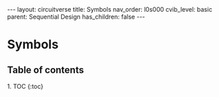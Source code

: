#+OPTIONS: toc:nil todo:nil title:nil author:nil date:nil

#+BEGIN_EXPORT html
---
layout: circuitverse
title: Symbols
nav_order: l0s000
cvib_level: basic
parent: Sequential Design
has_children: false
---
#+END_EXPORT

* Symbols
  :PROPERTIES:
  :JTD:      {: .no_toc}
  :END:
  
** Table of contents
   :PROPERTIES:
   :JTD:      {: .no_toc .text-delta}
   :END:

#+BEGIN_EXPORT html
1. TOC
{:toc}
#+END_EXPORT
